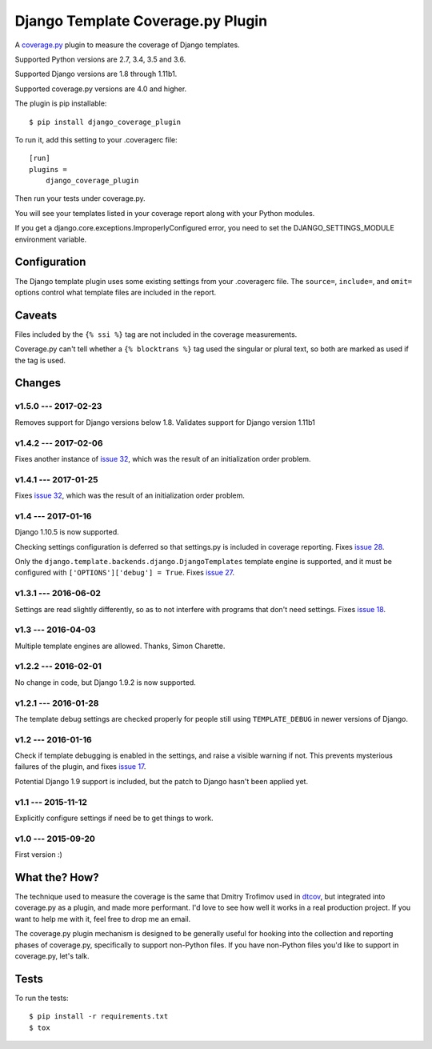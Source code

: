 .. Licensed under the Apache License: http://www.apache.org/licenses/LICENSE-2.0
.. For details: https://github.com/nedbat/django_coverage_plugin/blob/master/NOTICE.txt

==================================
Django Template Coverage.py Plugin
==================================

A `coverage.py`_ plugin to measure the coverage of Django templates.

| |license| |versions| |djversions| |status|
| |kit|

.. downloads badge seems to be broken... |downloads|

Supported Python versions are 2.7, 3.4, 3.5 and 3.6.

Supported Django versions are 1.8 through 1.11b1.

Supported coverage.py versions are 4.0 and higher.


The plugin is pip installable::

    $ pip install django_coverage_plugin

To run it, add this setting to your .coveragerc file::

    [run]
    plugins =
        django_coverage_plugin

Then run your tests under coverage.py.

You will see your templates listed in your coverage report along with your
Python modules.

If you get a django.core.exceptions.ImproperlyConfigured error, you need to set
the DJANGO_SETTINGS_MODULE environment variable.


Configuration
~~~~~~~~~~~~~

The Django template plugin uses some existing settings from your .coveragerc
file.  The ``source=``, ``include=``, and ``omit=`` options control what
template files are included in the report.


Caveats
~~~~~~~

Files included by the ``{% ssi %}`` tag are not included in the coverage
measurements.

Coverage.py can't tell whether a ``{% blocktrans %}`` tag used the singular or
plural text, so both are marked as used if the tag is used.


Changes
~~~~~~~


v1.5.0 --- 2017-02-23
---------------------

Removes support for Django versions below 1.8.  Validates support for Django version 1.11b1

v1.4.2 --- 2017-02-06
---------------------

Fixes another instance of `issue 32`_, which was the result of an initialization order problem.


v1.4.1 --- 2017-01-25
---------------------

Fixes `issue 32`_, which was the result of an initialization order problem.

.. _issue 32: https://github.com/nedbat/django_coverage_plugin/issues/32


v1.4 --- 2017-01-16
-------------------

Django 1.10.5 is now supported.

Checking settings configuration is deferred so that settings.py is included
in coverage reporting.  Fixes `issue 28`_.

Only the ``django.template.backends.django.DjangoTemplates`` template engine is
supported, and it must be configured with ``['OPTIONS']['debug'] = True``.
Fixes `issue 27`_.

.. _issue 28: https://github.com/nedbat/django_coverage_plugin/issues/28
.. _issue 27: https://github.com/nedbat/django_coverage_plugin/issues/27


v1.3.1 --- 2016-06-02
---------------------

Settings are read slightly differently, so as to not interfere with programs
that don't need settings.  Fixes `issue 18`_.

.. _issue 18: https://github.com/nedbat/django_coverage_plugin/issues/18


v1.3 --- 2016-04-03
-------------------

Multiple template engines are allowed.  Thanks, Simon Charette.


v1.2.2 --- 2016-02-01
---------------------

No change in code, but Django 1.9.2 is now supported.


v1.2.1 --- 2016-01-28
---------------------

The template debug settings are checked properly for people still using
``TEMPLATE_DEBUG`` in newer versions of Django.


v1.2 --- 2016-01-16
-------------------

Check if template debugging is enabled in the settings, and raise a visible
warning if not.  This prevents mysterious failures of the plugin, and fixes
`issue 17`_.

Potential Django 1.9 support is included, but the patch to Django hasn't been
applied yet.

.. _issue 17: https://github.com/nedbat/django_coverage_plugin/issues/17


v1.1 --- 2015-11-12
-------------------

Explicitly configure settings if need be to get things to work.


v1.0 --- 2015-09-20
-------------------

First version :)


What the? How?
~~~~~~~~~~~~~~

The technique used to measure the coverage is the same that Dmitry Trofimov
used in `dtcov`_, but integrated into coverage.py as a plugin, and made more
performant. I'd love to see how well it works in a real production project. If
you want to help me with it, feel free to drop me an email.

The coverage.py plugin mechanism is designed to be generally useful for hooking
into the collection and reporting phases of coverage.py, specifically to
support non-Python files.  If you have non-Python files you'd like to support
in coverage.py, let's talk.


Tests
~~~~~

To run the tests::

    $ pip install -r requirements.txt
    $ tox


.. _coverage.py: http://nedbatchelder.com/code/coverage
.. _dtcov: https://github.com/traff/dtcov


.. |license| image:: https://img.shields.io/pypi/l/django_coverage_plugin.svg
    :target: https://pypi.python.org/pypi/django_coverage_plugin
    :alt: License
.. |versions| image:: https://img.shields.io/pypi/pyversions/django_coverage_plugin.svg
    :target: https://pypi.python.org/pypi/django_coverage_plugin
    :alt: Python versions supported
.. |djversions| image:: https://img.shields.io/badge/Django-1.8, 1.9, 1.10, 1.11b1.svg
    :target: https://pypi.python.org/pypi/django_coverage_plugin
    :alt: Django versions supported
.. |status| image:: https://img.shields.io/pypi/status/django_coverage_plugin.svg
    :target: https://pypi.python.org/pypi/django_coverage_plugin
    :alt: Package stability
.. |kit| image:: https://badge.fury.io/py/django_coverage_plugin.svg
    :target: https://pypi.python.org/pypi/django_coverage_plugin
    :alt: PyPI status
.. |downloads| image:: https://img.shields.io/pypi/dm/django_coverage_plugin.svg
    :target: https://pypi.python.org/pypi/django_coverage_plugin
    :alt: Monthly PyPI downloads
